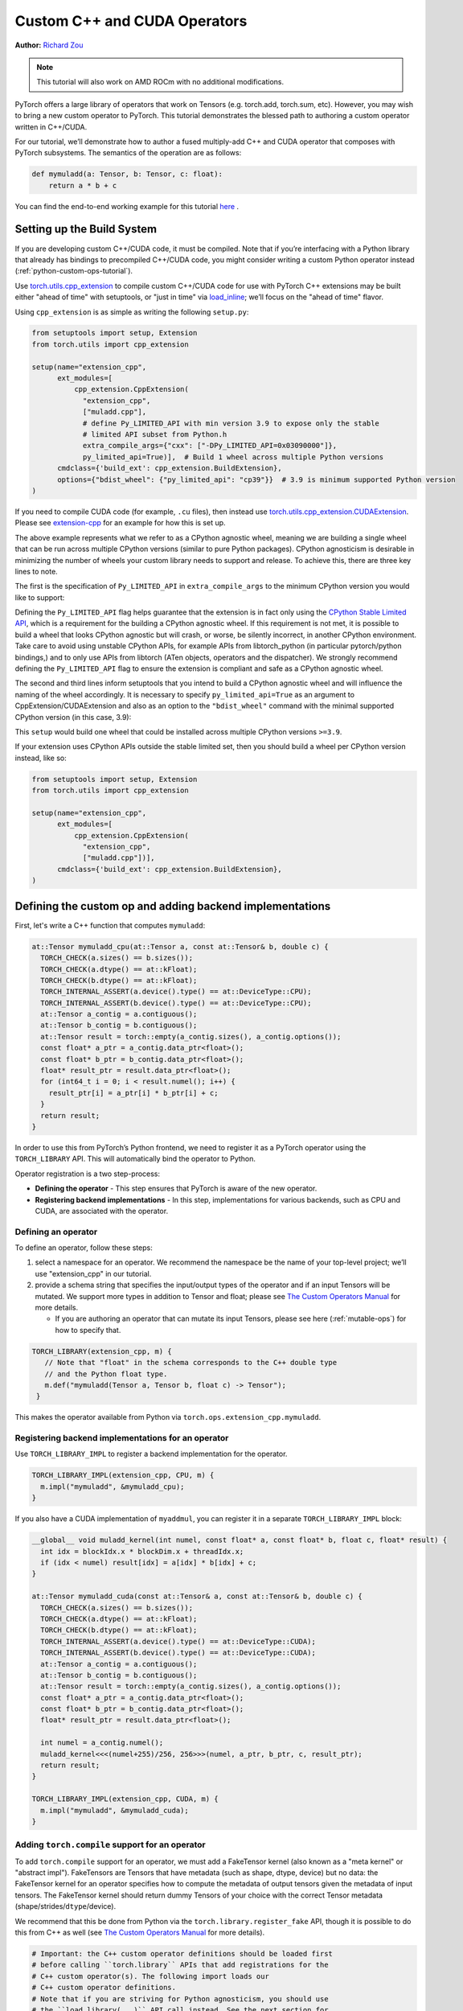 .. _cpp-custom-ops-tutorial:

Custom C++ and CUDA Operators
=============================

**Author:** `Richard Zou <https://github.com/zou3519>`_

.. grid:: 2

    .. grid-item-card:: :octicon:`mortar-board;1em;` What you will learn
       :class-card: card-prerequisites

       * How to integrate custom operators written in C++/CUDA with PyTorch
       * How to test custom operators using ``torch.library.opcheck``

    .. grid-item-card:: :octicon:`list-unordered;1em;` Prerequisites
       :class-card: card-prerequisites

       * PyTorch 2.4 or later
       * Basic understanding of C++ and CUDA programming

.. note::

  This tutorial will also work on AMD ROCm with no additional modifications.

PyTorch offers a large library of operators that work on Tensors (e.g. torch.add, torch.sum, etc).
However, you may wish to bring a new custom operator to PyTorch. This tutorial demonstrates the
blessed path to authoring a custom operator written in C++/CUDA.

For our tutorial, we’ll demonstrate how to author a fused multiply-add C++
and CUDA operator that composes with PyTorch subsystems. The semantics of
the operation are as follows:

.. code-block:: python

  def mymuladd(a: Tensor, b: Tensor, c: float):
      return a * b + c

You can find the end-to-end working example for this tutorial
`here <https://github.com/pytorch/extension-cpp>`_ .

Setting up the Build System
---------------------------

If you are developing custom C++/CUDA code, it must be compiled.
Note that if you’re interfacing with a Python library that already has bindings
to precompiled C++/CUDA code, you might consider writing a custom Python operator
instead (:ref:`python-custom-ops-tutorial`).

Use `torch.utils.cpp_extension <https://pytorch.org/docs/stable/cpp_extension.html>`_
to compile custom C++/CUDA code for use with PyTorch
C++ extensions may be built either "ahead of time" with setuptools, or "just in time"
via `load_inline <https://pytorch.org/docs/stable/cpp_extension.html#torch.utils.cpp_extension.load_inline>`_;
we’ll focus on the "ahead of time" flavor.

Using ``cpp_extension`` is as simple as writing the following ``setup.py``:

.. code-block:: python

  from setuptools import setup, Extension
  from torch.utils import cpp_extension

  setup(name="extension_cpp",
        ext_modules=[
            cpp_extension.CppExtension(
              "extension_cpp",
              ["muladd.cpp"],
              # define Py_LIMITED_API with min version 3.9 to expose only the stable
              # limited API subset from Python.h
              extra_compile_args={"cxx": ["-DPy_LIMITED_API=0x03090000"]}, 
              py_limited_api=True)],  # Build 1 wheel across multiple Python versions
        cmdclass={'build_ext': cpp_extension.BuildExtension},
        options={"bdist_wheel": {"py_limited_api": "cp39"}}  # 3.9 is minimum supported Python version
  )

If you need to compile CUDA code (for example, ``.cu`` files), then instead use
`torch.utils.cpp_extension.CUDAExtension <https://pytorch.org/docs/stable/cpp_extension.html#torch.utils.cpp_extension.CUDAExtension>`_.
Please see `extension-cpp <https://github.com/pytorch/extension-cpp>`_ for an
example for how this is set up.

The above example represents what we refer to as a CPython agnostic wheel, meaning
we are building a single wheel that can be run across multiple CPython versions (similar
to pure Python packages). CPython agnosticism is desirable in minimizing the number of wheels your
custom library needs to support and release. To achieve this, there are three key lines to note.

The first is the specification of ``Py_LIMITED_API`` in ``extra_compile_args`` to the
minimum CPython version you would like to support:

.. code-block:: python
  extra_compile_args={"cxx": ["-DPy_LIMITED_API=0x03090000"]},

Defining the ``Py_LIMITED_API`` flag helps guarantee that the extension is in fact
only using the `CPython Stable Limited API <https://docs.python.org/3/c-api/stable.html>`_,
which is a requirement for the building a CPython agnostic wheel. If this requirement
is not met, it is possible to build a wheel that looks CPython agnostic but will crash,
or worse, be silently incorrect, in another CPython environment. Take care to avoid
using unstable CPython APIs, for example APIs from libtorch_python (in particular
pytorch/python bindings,) and to only use APIs from libtorch (ATen objects, operators
and the dispatcher). We strongly recommend defining the ``Py_LIMITED_API`` flag to
ensure the extension is compliant and safe as a CPython agnostic wheel.

The second and third lines inform setuptools that you intend to build a CPython agnostic
wheel and will influence the naming of the wheel accordingly. It is necessary to specify
``py_limited_api=True`` as an argument to CppExtension/CUDAExtension and also as an option
to the ``"bdist_wheel"`` command with the minimal supported CPython version (in this case,
3.9):

.. code-block:: python
  setup(name="extension_cpp",
        ext_modules=[
            cpp_extension.CppExtension(
              ...,
              py_limited_api=True)],  # Build 1 wheel across multiple Python versions
        ...,
        options={"bdist_wheel": {"py_limited_api": "cp39"}}  # 3.9 is minimum supported Python version
  )

This ``setup`` would build one wheel that could be installed across multiple CPython
versions ``>=3.9``.

If your extension uses CPython APIs outside the stable limited set, then you should build
a wheel per CPython version instead, like so:

.. code-block:: python

  from setuptools import setup, Extension
  from torch.utils import cpp_extension

  setup(name="extension_cpp",
        ext_modules=[
            cpp_extension.CppExtension(
              "extension_cpp",
              ["muladd.cpp"])],
        cmdclass={'build_ext': cpp_extension.BuildExtension},
  )


Defining the custom op and adding backend implementations
---------------------------------------------------------
First, let's write a C++ function that computes ``mymuladd``:

.. code-block:: cpp

   at::Tensor mymuladd_cpu(at::Tensor a, const at::Tensor& b, double c) {
     TORCH_CHECK(a.sizes() == b.sizes());
     TORCH_CHECK(a.dtype() == at::kFloat);
     TORCH_CHECK(b.dtype() == at::kFloat);
     TORCH_INTERNAL_ASSERT(a.device().type() == at::DeviceType::CPU);
     TORCH_INTERNAL_ASSERT(b.device().type() == at::DeviceType::CPU);
     at::Tensor a_contig = a.contiguous();
     at::Tensor b_contig = b.contiguous();
     at::Tensor result = torch::empty(a_contig.sizes(), a_contig.options());
     const float* a_ptr = a_contig.data_ptr<float>();
     const float* b_ptr = b_contig.data_ptr<float>();
     float* result_ptr = result.data_ptr<float>();
     for (int64_t i = 0; i < result.numel(); i++) {
       result_ptr[i] = a_ptr[i] * b_ptr[i] + c;
     }
     return result;
   }

In order to use this from PyTorch’s Python frontend, we need to register it
as a PyTorch operator using the ``TORCH_LIBRARY`` API. This will automatically
bind the operator to Python.

Operator registration is a two step-process:

- **Defining the operator** - This step ensures that PyTorch is aware of the new operator.
- **Registering backend implementations** - In this step, implementations for various
  backends, such as CPU and CUDA, are associated with the operator.

Defining an operator
^^^^^^^^^^^^^^^^^^^^
To define an operator, follow these steps:

1. select a namespace for an operator. We recommend the namespace be the name of your top-level
   project; we’ll use "extension_cpp" in our tutorial.
2. provide a schema string that specifies the input/output types of the operator and if an
   input Tensors will be mutated. We support more types in addition to Tensor and float;
   please see `The Custom Operators Manual <https://pytorch.org/docs/main/notes/custom_operators.html>`_
   for more details.

   * If you are authoring an operator that can mutate its input Tensors, please see here
     (:ref:`mutable-ops`) for how to specify that.

.. code-block:: cpp

  TORCH_LIBRARY(extension_cpp, m) {
     // Note that "float" in the schema corresponds to the C++ double type
     // and the Python float type.
     m.def("mymuladd(Tensor a, Tensor b, float c) -> Tensor");
   }

This makes the operator available from Python via ``torch.ops.extension_cpp.mymuladd``.

Registering backend implementations for an operator
^^^^^^^^^^^^^^^^^^^^^^^^^^^^^^^^^^^^^^^^^^^^^^^^^^^
Use ``TORCH_LIBRARY_IMPL`` to register a backend implementation for the operator.

.. code-block:: cpp

   TORCH_LIBRARY_IMPL(extension_cpp, CPU, m) {
     m.impl("mymuladd", &mymuladd_cpu);
   }

If you also have a CUDA implementation of ``myaddmul``, you can register it
in a separate ``TORCH_LIBRARY_IMPL`` block:

.. code-block:: cpp

  __global__ void muladd_kernel(int numel, const float* a, const float* b, float c, float* result) {
    int idx = blockIdx.x * blockDim.x + threadIdx.x;
    if (idx < numel) result[idx] = a[idx] * b[idx] + c;
  }

  at::Tensor mymuladd_cuda(const at::Tensor& a, const at::Tensor& b, double c) {
    TORCH_CHECK(a.sizes() == b.sizes());
    TORCH_CHECK(a.dtype() == at::kFloat);
    TORCH_CHECK(b.dtype() == at::kFloat);
    TORCH_INTERNAL_ASSERT(a.device().type() == at::DeviceType::CUDA);
    TORCH_INTERNAL_ASSERT(b.device().type() == at::DeviceType::CUDA);
    at::Tensor a_contig = a.contiguous();
    at::Tensor b_contig = b.contiguous();
    at::Tensor result = torch::empty(a_contig.sizes(), a_contig.options());
    const float* a_ptr = a_contig.data_ptr<float>();
    const float* b_ptr = b_contig.data_ptr<float>();
    float* result_ptr = result.data_ptr<float>();

    int numel = a_contig.numel();
    muladd_kernel<<<(numel+255)/256, 256>>>(numel, a_ptr, b_ptr, c, result_ptr);
    return result;
  }

  TORCH_LIBRARY_IMPL(extension_cpp, CUDA, m) {
    m.impl("mymuladd", &mymuladd_cuda);
  }

Adding ``torch.compile`` support for an operator
^^^^^^^^^^^^^^^^^^^^^^^^^^^^^^^^^^^^^^^^^^^^^^^^

To add ``torch.compile`` support for an operator, we must add a FakeTensor kernel (also
known as a "meta kernel" or "abstract impl"). FakeTensors are Tensors that have
metadata (such as shape, dtype, device) but no data: the FakeTensor kernel for an
operator specifies how to compute the metadata of output tensors given the metadata of input tensors.
The FakeTensor kernel should return dummy Tensors of your choice with
the correct Tensor metadata (shape/strides/``dtype``/device).

We recommend that this be done from Python via the ``torch.library.register_fake`` API,
though it is possible to do this from C++ as well (see
`The Custom Operators Manual <https://pytorch.org/docs/main/notes/custom_operators.html>`_
for more details).

.. code-block:: python

  # Important: the C++ custom operator definitions should be loaded first
  # before calling ``torch.library`` APIs that add registrations for the
  # C++ custom operator(s). The following import loads our
  # C++ custom operator definitions.
  # Note that if you are striving for Python agnosticism, you should use
  # the ``load_library(...)`` API call instead. See the next section for
  # more details.
  from . import _C

  @torch.library.register_fake("extension_cpp::mymuladd")
  def _(a, b, c):
      torch._check(a.shape == b.shape)
      torch._check(a.dtype == torch.float)
      torch._check(b.dtype == torch.float)
      torch._check(a.device == b.device)
      return torch.empty_like(a)

Setting up hybrid Python/C++ registration
^^^^^^^^^^^^^^^^^^^^^^^^^^^^^^^^^^^^^^^^^
In this tutorial, we defined a custom operator in C++, added CPU/CUDA
implementations in C++, and added ``FakeTensor`` kernels and backward formulas
in Python. The order in which these registrations are loaded (or imported)
matters (importing in the wrong order will lead to an error).

To use the custom operator with hybrid Python/C++ registrations, we must
first load the C++ library that holds the custom operator definition
and then call the ``torch.library`` registration APIs. This can happen in
three ways:


1. The first way to load the C++ library that holds the custom operator definition
   is to define a dummy Python module for _C. Then, in Python, when you import the
   module with ``import _C``, the ``.so`` files corresponding to the extension will
   be loaded and the ``TORCH_LIBRARY`` and ``TORCH_LIBRARY_IMPL`` static initializers
   will run. One can create a dummy Python module with ``PYBIND11_MODULE`` like below,
   but you will notice that this does not compile with ``Py_LIMITED_API``, because
   ``pybind11`` does not promise to only use the stable limited CPython API! With
   the below code, you sadly cannot build a CPython agnostic wheel for your extension!
   (Foreshadowing: I wonder what the second way is ;) ).

.. code-block:: cpp

  // in, say, not_agnostic/csrc/extension_BAD.cpp
  #include <pybind11/pybind11.h>

  PYBIND11_MODULE("_C", m) {}

.. code-block:: python

  # in, say, extension/__init__.py
  from . import _C

2. In this tutorial, because we value being able to build a single wheel across multiple
   CPython versions, we will replace the unstable ``PYBIND11`` call with stable API calls.
   The below code compiles with ``-DPy_LIMITED_API=0x03090000`` and successfully creates
   a dummy Python module for our ``_C`` extension so that it can be imported from Python.
   See `extension_cpp/__init__.py <https://github.com/pytorch/extension-cpp/blob/38ec45e/extension_cpp/__init__.py>`_
   and `extension_cpp/csrc/muladd.cpp  <https://github.com/pytorch/extension-cpp/blob/38ec45e/extension_cpp/csrc/muladd.cpp>`_
   for more details:

.. code-block:: cpp
  
  #include <Python.h>

  extern "C" {
    /* Creates a dummy empty _C module that can be imported from Python.
      The import from Python will load the .so consisting of this file
      in this extension, so that the TORCH_LIBRARY static initializers
      below are run. */
    PyObject* PyInit__C(void)
    {
        static struct PyModuleDef module_def = {
            PyModuleDef_HEAD_INIT,
            "_C",   /* name of module */
            NULL,   /* module documentation, may be NULL */
            -1,     /* size of per-interpreter state of the module,
                      or -1 if the module keeps state in global variables. */
            NULL,   /* methods */
        };
        return PyModule_Create(&module_def);
    }
  }

.. code-block:: python

  # in, say, extension/__init__.py
  from . import _C

3. If you want to avoid ``Python.h`` entirely in your C++ custom operator, you may
   use ``torch.ops.load_library("/path/to/library.so")`` in Python to load the ``.so``
   file(s) compiled from the extension. Note that, with this method, there is no ``_C``
   Python module created for the extension so you cannot call ``import _C`` from Python.
   Instead of relying on the import statement to trigger the custom operators to be
   registered, ``torch.ops.load_library("/path/to/library.so")`` will do the trick.
   The challenge then is shifted towards understanding where the ``.so`` files are
   located so that you can load them, which is not always trivial:

.. code-block:: python

  import torch
  from pathlib import Path

  so_files = list(Path(__file__).parent.glob("_C*.so"))
  assert (
      len(so_files) == 1
  ), f"Expected one _C*.so file, found {len(so_files)}"
  torch.ops.load_library(so_files[0])

  from . import ops


Adding training (autograd) support for an operator
^^^^^^^^^^^^^^^^^^^^^^^^^^^^^^^^^^^^^^^^^^^^^^^^^^
Use ``torch.library.register_autograd`` to add training support for an operator. Prefer
this over directly using Python ``torch.autograd.Function`` or C++ ``torch::autograd::Function``;
you must use those in a very specific way to avoid silent incorrectness (see
`The Custom Operators Manual <https://pytorch.org/docs/main/notes/custom_operators.html>`_
for more details).

.. code-block:: python

  def _backward(ctx, grad):
      a, b = ctx.saved_tensors
      grad_a, grad_b = None, None
      if ctx.needs_input_grad[0]:
          grad_a = grad * b
      if ctx.needs_input_grad[1]:
          grad_b = grad * a
      return grad_a, grad_b, None

  def _setup_context(ctx, inputs, output):
      a, b, c = inputs
      saved_a, saved_b = None, None
      if ctx.needs_input_grad[0]:
          saved_b = b
      if ctx.needs_input_grad[1]:
          saved_a = a
      ctx.save_for_backward(saved_a, saved_b)

  # This code adds training support for the operator. You must provide us
  # the backward formula for the operator and a `setup_context` function
  # to save values to be used in the backward.
  torch.library.register_autograd(
      "extension_cpp::mymuladd", _backward, setup_context=_setup_context)

Note that the backward must be a composition of PyTorch-understood operators.
If you wish to use another custom C++ or CUDA kernel in your backwards pass,
it must be wrapped into a custom operator.

If we had our own custom ``mymul`` kernel, we would need to wrap it into a
custom operator and then call that from the backward:

.. code-block:: cpp

  // New! a mymul_cpu kernel
  at::Tensor mymul_cpu(const at::Tensor& a, const at::Tensor& b) {
    TORCH_CHECK(a.sizes() == b.sizes());
    TORCH_CHECK(a.dtype() == at::kFloat);
    TORCH_CHECK(b.dtype() == at::kFloat);
    TORCH_CHECK(a.device().type() == at::DeviceType::CPU);
    TORCH_CHECK(b.device().type() == at::DeviceType::CPU);
    at::Tensor a_contig = a.contiguous();
    at::Tensor b_contig = b.contiguous();
    at::Tensor result = torch::empty(a_contig.sizes(), a_contig.options());
    const float* a_ptr = a_contig.data_ptr<float>();
    const float* b_ptr = b_contig.data_ptr<float>();
    float* result_ptr = result.data_ptr<float>();
    for (int64_t i = 0; i < result.numel(); i++) {
      result_ptr[i] = a_ptr[i] * b_ptr[i];
    }
    return result;
  }

  TORCH_LIBRARY(extension_cpp, m) {
    m.def("mymuladd(Tensor a, Tensor b, float c) -> Tensor");
    // New! defining the mymul operator
    m.def("mymul(Tensor a, Tensor b) -> Tensor");
  }


  TORCH_LIBRARY_IMPL(extension_cpp, CPU, m) {
    m.impl("mymuladd", &mymuladd_cpu);
    // New! registering the cpu kernel for the mymul operator
    m.impl("mymul", &mymul_cpu);
  }

.. code-block:: python

  def _backward(ctx, grad):
      a, b = ctx.saved_tensors
      grad_a, grad_b = None, None
      if ctx.needs_input_grad[0]:
          grad_a = torch.ops.extension_cpp.mymul.default(grad, b)
      if ctx.needs_input_grad[1]:
          grad_b = torch.ops.extension_cpp.mymul.default(grad, a)
      return grad_a, grad_b, None


  def _setup_context(ctx, inputs, output):
      a, b, c = inputs
      saved_a, saved_b = None, None
      if ctx.needs_input_grad[0]:
          saved_b = b
      if ctx.needs_input_grad[1]:
          saved_a = a
      ctx.save_for_backward(saved_a, saved_b)


  # This code adds training support for the operator. You must provide us
  # the backward formula for the operator and a `setup_context` function
  # to save values to be used in the backward.
  torch.library.register_autograd(
      "extension_cpp::mymuladd", _backward, setup_context=_setup_context)

Testing an operator
-------------------
Use ``torch.library.opcheck`` to test that the custom op was registered correctly.
Note that this function does not test that the gradients are mathematically correct
-- plan to write separate tests for that, either manual ones or by using
``torch.autograd.gradcheck``.

.. code-block:: python

  def sample_inputs(device, *, requires_grad=False):
      def make_tensor(*size):
          return torch.randn(size, device=device, requires_grad=requires_grad)

      def make_nondiff_tensor(*size):
          return torch.randn(size, device=device, requires_grad=False)

      return [
          [make_tensor(3), make_tensor(3), 1],
          [make_tensor(20), make_tensor(20), 3.14],
          [make_tensor(20), make_nondiff_tensor(20), -123],
          [make_nondiff_tensor(2, 3), make_tensor(2, 3), -0.3],
      ]

  def reference_muladd(a, b, c):
      return a * b + c

  samples = sample_inputs(device, requires_grad=True)
  samples.extend(sample_inputs(device, requires_grad=False))
  for args in samples:
      # Correctness test
      result = torch.ops.extension_cpp.mymuladd(*args)
      expected = reference_muladd(*args)
      torch.testing.assert_close(result, expected)

      # Use opcheck to check for incorrect usage of operator registration APIs
      torch.library.opcheck(torch.ops.extension_cpp.mymuladd.default, args)

.. _mutable-ops:

Creating mutable operators
--------------------------
You may wish to author a custom operator that mutates its inputs. Use ``Tensor(a!)``
to specify each mutable Tensor in the schema; otherwise, there will be undefined
behavior. If there are multiple mutated Tensors, use different names (for example, ``Tensor(a!)``,
``Tensor(b!)``, ``Tensor(c!)``) for each mutable Tensor.

Let's author a ``myadd_out(a, b, out)`` operator, which writes the contents of ``a+b`` into ``out``.

.. code-block:: cpp

  // An example of an operator that mutates one of its inputs.
  void myadd_out_cpu(const at::Tensor& a, const at::Tensor& b, at::Tensor& out) {
    TORCH_CHECK(a.sizes() == b.sizes());
    TORCH_CHECK(b.sizes() == out.sizes());
    TORCH_CHECK(a.dtype() == at::kFloat);
    TORCH_CHECK(b.dtype() == at::kFloat);
    TORCH_CHECK(out.dtype() == at::kFloat);
    TORCH_CHECK(out.is_contiguous());
    TORCH_INTERNAL_ASSERT(a.device().type() == at::DeviceType::CPU);
    TORCH_INTERNAL_ASSERT(b.device().type() == at::DeviceType::CPU);
    TORCH_INTERNAL_ASSERT(out.device().type() == at::DeviceType::CPU);
    at::Tensor a_contig = a.contiguous();
    at::Tensor b_contig = b.contiguous();
    const float* a_ptr = a_contig.data_ptr<float>();
    const float* b_ptr = b_contig.data_ptr<float>();
    float* result_ptr = out.data_ptr<float>();
    for (int64_t i = 0; i < out.numel(); i++) {
      result_ptr[i] = a_ptr[i] + b_ptr[i];
    }
  }

When defining the operator, we must specify that it mutates the out Tensor in the schema:

.. code-block:: cpp

  TORCH_LIBRARY(extension_cpp, m) {
    m.def("mymuladd(Tensor a, Tensor b, float c) -> Tensor");
    m.def("mymul(Tensor a, Tensor b) -> Tensor");
    // New!
    m.def("myadd_out(Tensor a, Tensor b, Tensor(a!) out) -> ()");
  }

  TORCH_LIBRARY_IMPL(extension_cpp, CPU, m) {
    m.impl("mymuladd", &mymuladd_cpu);
    m.impl("mymul", &mymul_cpu);
    // New!
    m.impl("myadd_out", &myadd_out_cpu);
  }

.. note::

  Do not return any mutated Tensors as outputs of the operator as this will
  cause incompatibility with PyTorch subsystems like ``torch.compile``.

Conclusion
----------
In this tutorial, we went over the recommended approach to integrating Custom C++
and CUDA operators with PyTorch. The ``TORCH_LIBRARY/torch.library`` APIs are fairly
low-level. For more information about how to use the API, see
`The Custom Operators Manual <https://pytorch.org/tutorials/advanced/custom_ops_landing_page.html#the-custom-operators-manual>`_.
